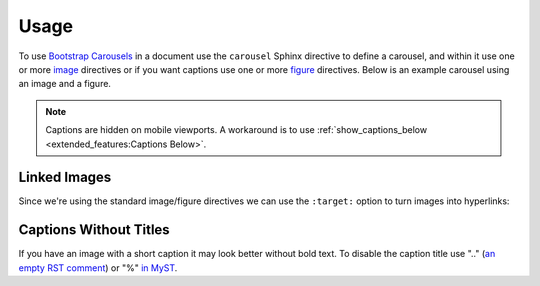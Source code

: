 =====
Usage
=====

To use `Bootstrap Carousels <https://getbootstrap.com/docs/4.6/components/carousel/>`_ in a document use the ``carousel``
Sphinx directive to define a carousel, and within it use one or more
`image <https://www.sphinx-doc.org/en/master/usage/restructuredtext/basics.html#images>`_ directives or if you want captions
use one or more `figure <https://docutils.sourceforge.io/docs/ref/rst/directives.html#figure>`_ directives. Below is an
example carousel using an image and a figure.

.. note::

    Captions are hidden on mobile viewports. A workaround is to use
    :ref:`show_captions_below <extended_features:Captions Below>`.

.. carousel::
    :show_controls:

    .. image:: https://i.imgur.com/fmJnevTl.jpg

    .. figure:: https://i.imgur.com/fWyn9A2l.jpg

        Title and Description

        Lorem ipsum dolor sit amet, consectetur adipiscing elit, sed do
        eiusmod tempor incididunt ut labore et dolore magna aliqua.

.. tab-set::

    .. tab-item:: reStructuredText

        .. code-block:: rst

            .. carousel::
                :show_controls:

                .. image:: https://i.imgur.com/fmJnevTl.jpg

                .. figure:: https://i.imgur.com/fWyn9A2l.jpg

                    Title and Description

                    Lorem ipsum dolor sit amet, consectetur adipiscing elit, sed do
                    eiusmod tempor incididunt ut labore et dolore magna aliqua.

    .. tab-item:: MyST

        .. code-block:: md

            ````{carousel}
            :show_controls:

            ```{image} https://i.imgur.com/fmJnevTl.jpg
            ```

            ```{figure} https://i.imgur.com/fWyn9A2l.jpg
            Title and Description

            Lorem ipsum dolor sit amet, consectetur adipiscing elit, sed do
            eiusmod tempor incididunt ut labore et dolore magna aliqua.
            ```
            ````

    .. tab-item:: MyST Code Fences

        .. code-block:: md

            ```{carousel}
            :show_controls:

            :::{image} https://i.imgur.com/fmJnevTl.jpg
            :::

            :::{figure} https://i.imgur.com/fWyn9A2l.jpg
            Title and Description

            Lorem ipsum dolor sit amet, consectetur adipiscing elit, sed do
            eiusmod tempor incididunt ut labore et dolore magna aliqua.
            :::
            ```

Linked Images
=============

Since we're using the standard image/figure directives we can use the ``:target:`` option to turn images into hyperlinks:

.. carousel::
    :show_controls:

    .. image:: https://i.imgur.com/fmJnevTl.jpg
        :target: https://google.com

    .. figure:: https://i.imgur.com/fWyn9A2l.jpg
        :target: https://imgur.com

        Title and Description

        Lorem ipsum dolor sit amet, consectetur adipiscing elit, sed do
        eiusmod tempor incididunt ut labore et dolore magna aliqua.

.. tab-set::

    .. tab-item:: reStructuredText

        .. code-block:: rst

            .. carousel::
                :show_controls:

                .. image:: https://i.imgur.com/fmJnevTl.jpg
                    :target: https://google.com

                .. figure:: https://i.imgur.com/fWyn9A2l.jpg
                    :target: https://imgur.com

                    Title and Description

                    Lorem ipsum dolor sit amet, consectetur adipiscing elit, sed do
                    eiusmod tempor incididunt ut labore et dolore magna aliqua.

    .. tab-item:: MyST

        .. code-block:: md

            ````{carousel}
            :show_controls:

            ```{image} https://i.imgur.com/fmJnevTl.jpg
            :target: https://google.com
            ```

            ```{figure} https://i.imgur.com/fWyn9A2l.jpg
            :target: https://imgur.com

            Title and Description

            Lorem ipsum dolor sit amet, consectetur adipiscing elit, sed do
            eiusmod tempor incididunt ut labore et dolore magna aliqua.
            ```
            ````

    .. tab-item:: MyST Code Fences

        .. code-block:: md

            ```{carousel}
            :show_controls:

            :::{image} https://i.imgur.com/fmJnevTl.jpg
            :target: https://google.com
            :::

            :::{figure} https://i.imgur.com/fWyn9A2l.jpg
            :target: https://imgur.com

            Title and Description

            Lorem ipsum dolor sit amet, consectetur adipiscing elit, sed do
            eiusmod tempor incididunt ut labore et dolore magna aliqua.
            :::
            ```

Captions Without Titles
=======================

If you have an image with a short caption it may look better without bold text. To disable the caption title use ".."
(`an empty RST comment <https://docutils.sourceforge.io/docs/ref/rst/directives.html#figure>`_) or "%"
`in MyST <https://myst-parser.readthedocs.io/en/latest/syntax/syntax.html#comments>`_.

.. carousel::
    :show_controls:

    .. figure:: https://i.imgur.com/fmJnevTl.jpg

        Lorem ipsum dolor sit amet, consectetur adipiscing elit, sed do
        eiusmod tempor incididunt ut labore et dolore magna aliqua.

    .. figure:: https://i.imgur.com/fWyn9A2l.jpg

        ..

        Lorem ipsum dolor sit amet, consectetur adipiscing elit, sed do
        eiusmod tempor incididunt ut labore et dolore magna aliqua.

.. tab-set::

    .. tab-item:: reStructuredText

        .. code-block:: rst

            .. carousel::
                :show_controls:

                .. figure:: https://i.imgur.com/fmJnevTl.jpg

                    Lorem ipsum dolor sit amet, consectetur adipiscing elit, sed do
                    eiusmod tempor incididunt ut labore et dolore magna aliqua.

                .. figure:: https://i.imgur.com/fWyn9A2l.jpg

                    ..

                    Lorem ipsum dolor sit amet, consectetur adipiscing elit, sed do
                    eiusmod tempor incididunt ut labore et dolore magna aliqua.

    .. tab-item:: MyST

        .. code-block:: md

            ````{carousel}
            :show_controls:

            ```{figure} https://i.imgur.com/fmJnevTl.jpg

            Lorem ipsum dolor sit amet, consectetur adipiscing elit, sed do
            eiusmod tempor incididunt ut labore et dolore magna aliqua.
            ```

            ```{figure} https://i.imgur.com/fWyn9A2l.jpg

            %

            Lorem ipsum dolor sit amet, consectetur adipiscing elit, sed do
            eiusmod tempor incididunt ut labore et dolore magna aliqua.
            ```
            ````

    .. tab-item:: MyST Code Fences

        .. code-block:: md

            ```{carousel}
            :show_controls:

            :::{figure} https://i.imgur.com/fmJnevTl.jpg

            Lorem ipsum dolor sit amet, consectetur adipiscing elit, sed do
            eiusmod tempor incididunt ut labore et dolore magna aliqua.
            :::

            :::{figure} https://i.imgur.com/fWyn9A2l.jpg

            %

            Lorem ipsum dolor sit amet, consectetur adipiscing elit, sed do
            eiusmod tempor incididunt ut labore et dolore magna aliqua.
            :::
            ```
